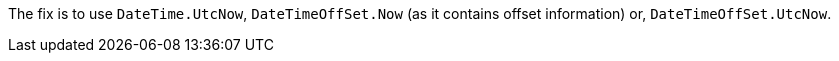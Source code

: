 The fix is to use `DateTime.UtcNow`, `DateTimeOffSet.Now` (as it contains offset information) or, `DateTimeOffSet.UtcNow`.
